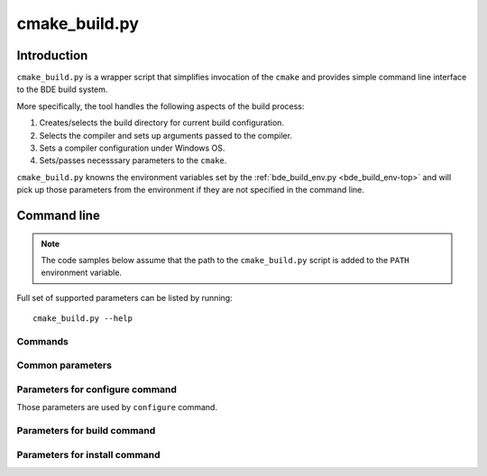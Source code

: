.. _cmake_build-top:

==============
cmake_build.py
==============

Introduction
============

``cmake_build.py`` is a wrapper script that simplifies invocation of the
``cmake`` and provides simple command line interface to the BDE build
system.

More specifically, the tool handles the following aspects of the build process:

1. Creates/selects the build directory for current build configuration.

2. Selects the compiler and sets up arguments passed to the compiler.

3. Sets a compiler configuration under Windows OS.

4. Sets/passes necesssary parameters to the ``cmake``.

``cmake_build.py`` knowns the environment variables set by the
:ref:`bde_build_env.py <bde_build_env-top>` and will pick up those parameters
from the environment if they are not specified in the command line.

Command line 
============

.. note::
   The code samples below assume that the path to the ``cmake_build.py`` script
   is added to the ``PATH`` environment variable.

Full set of supported parameters can be listed by running::

  cmake_build.py --help

Commands
--------

.. option:: configure

   Perform Cmake configuration step. During this step the build directory is
   created and low-level build system make files are generated.

.. option:: build

   Perform build step. During this step the BDE libraries and (optionally) test
   drivers are compiled, linked and (optionally) test drivers are executed.

.. option:: install

   Perform installation step. During this step the build artefacts are
   installed into user specified location.


Common parameters
-----------------

.. option:: --build_dir BUILD_DIR

   Path to the build directory.

   .. note::
      If the parameter is not specfied, the value is taken from the
      ``BDE_CMAKE_BUILD_DIR`` environment variable. If environment variable is
      not set, the build system generates the name using the current platform,
      compiler, and ufid. The generated build directory looks like:
      ``./_build/unix-linux-x86_64-2.6.32-gcc-5.4.0-opt_exc_mt_cpp11``

.. option:: -j N, --jobs N

   Specify number of jobs to run in parallel.

.. option:: -v, --verbose

   Produce verbose output. 

.. option:: -h, --help

   Print the help page.

Parameters for configure command
--------------------------------

Those parameters are used by ``configure`` command.

.. option:: -u UFID, --ufid UFID

   Unified Flag IDentifier (e.g. "opt_exc_mt"). 

   .. note::
      If the parameter is not specified, the value is taken from the
      ``BDE_CMAKE_UFID`` environment variable.

.. option:: -G GENERATOR

   Select the build system for compilation.

   .. note::
      If the parameter is not specified, the script will choose the 
      low-level build system (default is ``ninja``).

.. option:: --dpkg-build

   This option selects the toolchain that is used to produce production
   versions of the BDE libraries.

   .. note::
      This parameter overrides the ``--compiler`` and ``--toolchain`` 
      parameters.

   .. warning::
      This option should be used only when building release dpkg packages.
      
.. option:: --toolchain TOOLCHAIN

   Path to the CMake toolchain file. See `CMake Toolchains
   <https://cmake.org/cmake/help/v3.10/manual/cmake-toolchains.7.html>`_ for
   more details on the format of the Cmake toolchain file.

   .. note::
      If the parameter is not specified, the script will try to find the
      generic compiler toolchain file or use the CMake defaults, if no 
      toolchain file is found.

.. option:: --compiler COMPILER

   Specifies the compiler (Windows only). Currently supported compilers are:
   ``cl-18.00``, ``cl-19.00``, and ``cl-19.10``.

.. option:: --refroot REFROOT

   Path to the distribution refroot.

   .. note::
      If the parameter is not specified, the value is taken from the
      ``DISTRIBUTION_REFROOT`` environment variable.

.. option:: --prefix PREFIX

   The path prefix in which to look for dependencies for this buils. If
   ``--refroot`` is specified, this prefix is relative to the refroot
   (default="/opt/bb"). 
   
   .. note::
      This parameter also defines the installation prefix for install 
      command.

.. option:: --clean

   Clean the specified build directory before configuration.

   .. important::
      Compiler-specific configuration is generated only on initial
      configuration and cached by the build system. User must use
      empty (clean) build directory when switching compilers.

Parameters for build command
----------------------------

.. option:: --targets TARGET_LIST

   Specifies the list of build targets. See :ref:`Build targets
   <build_system_design-build-targets>` for more information.

.. option:: --test {build, run}

   Selects whether to build or run the tests. Tests are not built by default.
   build step.

.. option:: --timeout TIMEOUT

   Specifies the maximum time to run a single test driver. The test driver is
   terminated if it does not complete within the specified timeout (in
   seconds).

.. option:: -k, --keep-going

   Continues as much as possible after an error.

   .. note::
      Supported by 'ninja' and 'make' build systems.

.. option:: --xml-report

   Generate xml report when running tests. Reports can be found in the
   ``<build_dir>/Testing`` folder.

Parameters for install command
------------------------------

.. option:: --component COMPONENT

   The name of the component to install. See :ref:`Install components
   <build_system_design-install-components>` for more information.

.. option:: --install_dir INSTALL_DIR

   Path to the top level installation directory.

